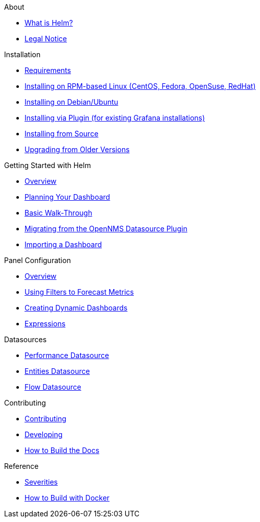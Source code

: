 .About
* xref:about:introduction.adoc[What is Helm?]
* xref:about:legal_notice.adoc[Legal Notice]

.Installation
* xref:installation:requirements.adoc[Requirements]
* xref:installation:rpm.adoc[Installing on RPM-based Linux (CentOS, Fedora, OpenSuse, RedHat)]
* xref:installation:debian.adoc[Installing on Debian/Ubuntu]
* xref:installation:plugin.adoc[Installing via Plugin (for existing Grafana installations)]
* xref:installation:source.adoc[Installing from Source]
* xref:installation:upgrading.adoc[Upgrading from Older Versions]

.Getting Started with Helm
* xref:getting_started:index.adoc[Overview]
* xref:getting_started:dashboard_planning.adoc[Planning Your Dashboard]
* xref:getting_started:basic_walkthrough.adoc[Basic Walk-Through]
* xref:getting_started:migrating_from_opennms_datasource.adoc[Migrating from the OpenNMS Datasource Plugin]
* xref:getting_started:importing.adoc[Importing a Dashboard]

.Panel Configuration
* xref:panel_configuration:index.adoc[Overview]
* xref:panel_configuration:forecasting.adoc[Using Filters to Forecast Metrics]
* xref:panel_configuration:dynamic-dashboard.adoc[Creating Dynamic Dashboards]
* xref:panel_configuration:expressions.adoc[Expressions]

.Datasources
* xref:datasources:performance_datasource.adoc[Performance Datasource]
* xref:datasources:entity_datasource.adoc[Entities Datasource]
* xref:datasources:flow_datasource.adoc[Flow Datasource]

.Contributing
* xref:contributing:index.adoc[Contributing]
* xref:contributing:developing.adoc[Developing]
* xref:contributing:how-to-build-docs.adoc[How to Build the Docs]

.Reference
* xref:reference:severities.adoc[Severities]
* xref:reference:how-to-build-with-docker.adoc[How to Build with Docker]